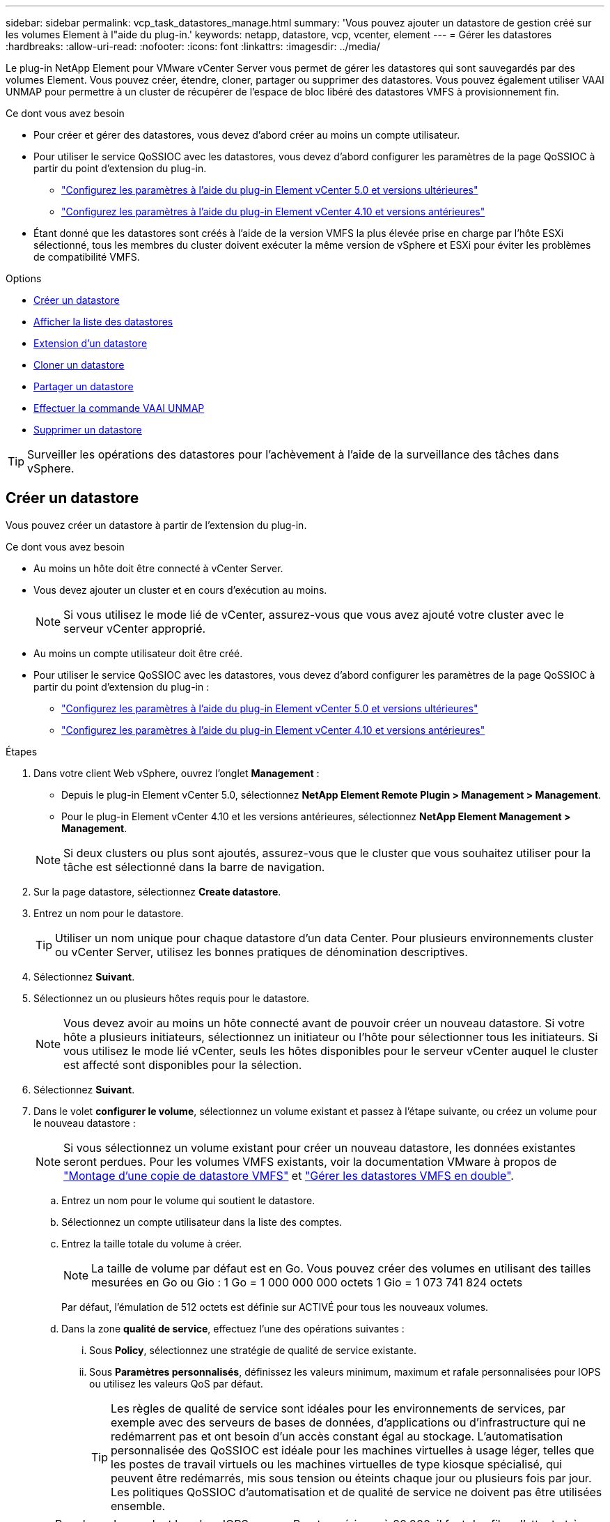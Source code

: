 ---
sidebar: sidebar 
permalink: vcp_task_datastores_manage.html 
summary: 'Vous pouvez ajouter un datastore de gestion créé sur les volumes Element à l"aide du plug-in.' 
keywords: netapp, datastore, vcp, vcenter, element 
---
= Gérer les datastores
:hardbreaks:
:allow-uri-read: 
:nofooter: 
:icons: font
:linkattrs: 
:imagesdir: ../media/


[role="lead"]
Le plug-in NetApp Element pour VMware vCenter Server vous permet de gérer les datastores qui sont sauvegardés par des volumes Element. Vous pouvez créer, étendre, cloner, partager ou supprimer des datastores. Vous pouvez également utiliser VAAI UNMAP pour permettre à un cluster de récupérer de l'espace de bloc libéré des datastores VMFS à provisionnement fin.

.Ce dont vous avez besoin
* Pour créer et gérer des datastores, vous devez d'abord créer au moins un compte utilisateur.
* Pour utiliser le service QoSSIOC avec les datastores, vous devez d'abord configurer les paramètres de la page QoSSIOC à partir du point d'extension du plug-in.
+
** link:vcp_task_getstarted_5_0.html#configure-qossioc-settings-using-the-plug-in["Configurez les paramètres à l'aide du plug-in Element vCenter 5.0 et versions ultérieures"]
** link:vcp_task_getstarted.html#configure-qossioc-settings-using-the-plug-in["Configurez les paramètres à l'aide du plug-in Element vCenter 4.10 et versions antérieures"]


* Étant donné que les datastores sont créés à l'aide de la version VMFS la plus élevée prise en charge par l'hôte ESXi sélectionné, tous les membres du cluster doivent exécuter la même version de vSphere et ESXi pour éviter les problèmes de compatibilité VMFS.


.Options
* <<Créer un datastore>>
* <<Afficher la liste des datastores>>
* <<Extension d'un datastore>>
* <<Cloner un datastore>>
* <<Partager un datastore>>
* <<Effectuer la commande VAAI UNMAP>>
* <<Supprimer un datastore>>



TIP: Surveiller les opérations des datastores pour l'achèvement à l'aide de la surveillance des tâches dans vSphere.



== Créer un datastore

Vous pouvez créer un datastore à partir de l'extension du plug-in.

.Ce dont vous avez besoin
* Au moins un hôte doit être connecté à vCenter Server.
* Vous devez ajouter un cluster et en cours d'exécution au moins.
+

NOTE: Si vous utilisez le mode lié de vCenter, assurez-vous que vous avez ajouté votre cluster avec le serveur vCenter approprié.

* Au moins un compte utilisateur doit être créé.
* Pour utiliser le service QoSSIOC avec les datastores, vous devez d'abord configurer les paramètres de la page QoSSIOC à partir du point d'extension du plug-in :
+
** link:vcp_task_getstarted_5_0.html#configure-qossioc-settings-using-the-plug-in["Configurez les paramètres à l'aide du plug-in Element vCenter 5.0 et versions ultérieures"]
** link:vcp_task_getstarted.html#configure-qossioc-settings-using-the-plug-in["Configurez les paramètres à l'aide du plug-in Element vCenter 4.10 et versions antérieures"]




.Étapes
. Dans votre client Web vSphere, ouvrez l'onglet *Management* :
+
** Depuis le plug-in Element vCenter 5.0, sélectionnez *NetApp Element Remote Plugin > Management > Management*.
** Pour le plug-in Element vCenter 4.10 et les versions antérieures, sélectionnez *NetApp Element Management > Management*.


+

NOTE: Si deux clusters ou plus sont ajoutés, assurez-vous que le cluster que vous souhaitez utiliser pour la tâche est sélectionné dans la barre de navigation.

. Sur la page datastore, sélectionnez *Create datastore*.
. Entrez un nom pour le datastore.
+

TIP: Utiliser un nom unique pour chaque datastore d'un data Center. Pour plusieurs environnements cluster ou vCenter Server, utilisez les bonnes pratiques de dénomination descriptives.

. Sélectionnez *Suivant*.
. Sélectionnez un ou plusieurs hôtes requis pour le datastore.
+

NOTE: Vous devez avoir au moins un hôte connecté avant de pouvoir créer un nouveau datastore. Si votre hôte a plusieurs initiateurs, sélectionnez un initiateur ou l'hôte pour sélectionner tous les initiateurs. Si vous utilisez le mode lié vCenter, seuls les hôtes disponibles pour le serveur vCenter auquel le cluster est affecté sont disponibles pour la sélection.

. Sélectionnez *Suivant*.
. Dans le volet *configurer le volume*, sélectionnez un volume existant et passez à l'étape suivante, ou créez un volume pour le nouveau datastore :
+

NOTE: Si vous sélectionnez un volume existant pour créer un nouveau datastore, les données existantes seront perdues. Pour les volumes VMFS existants, voir la documentation VMware à propos de https://docs.vmware.com/en/VMware-vSphere/6.7/com.vmware.vsphere.storage.doc/GUID-EEFEB765-A41F-4B6D-917C-BB9ABB80FC80.html["Montage d'une copie de datastore VMFS"^] et https://docs.vmware.com/en/VMware-vSphere/6.7/com.vmware.vsphere.storage.doc/GUID-EBAB0D5A-3C77-4A9B-9884-3D4AD69E28DC.html["Gérer les datastores VMFS en double"^].

+
.. Entrez un nom pour le volume qui soutient le datastore.
.. Sélectionnez un compte utilisateur dans la liste des comptes.
.. Entrez la taille totale du volume à créer.
+

NOTE: La taille de volume par défaut est en Go. Vous pouvez créer des volumes en utilisant des tailles mesurées en Go ou Gio : 1 Go = 1 000 000 000 octets 1 Gio = 1 073 741 824 octets

+
Par défaut, l'émulation de 512 octets est définie sur ACTIVÉ pour tous les nouveaux volumes.

.. Dans la zone *qualité de service*, effectuez l'une des opérations suivantes :
+
... Sous *Policy*, sélectionnez une stratégie de qualité de service existante.
... Sous *Paramètres personnalisés*, définissez les valeurs minimum, maximum et rafale personnalisées pour IOPS ou utilisez les valeurs QoS par défaut.
+

TIP: Les règles de qualité de service sont idéales pour les environnements de services, par exemple avec des serveurs de bases de données, d'applications ou d'infrastructure qui ne redémarrent pas et ont besoin d'un accès constant égal au stockage. L'automatisation personnalisée des QoSSIOC est idéale pour les machines virtuelles à usage léger, telles que les postes de travail virtuels ou les machines virtuelles de type kiosque spécialisé, qui peuvent être redémarrés, mis sous tension ou éteints chaque jour ou plusieurs fois par jour. Les politiques QoSSIOC d'automatisation et de qualité de service ne doivent pas être utilisées ensemble.

+

TIP: Pour les volumes dont la valeur IOPS max ou Burst supérieure à 20,000, il faut des files d'attente très poussées ou plusieurs sessions pour atteindre ce niveau d'IOPS sur un seul volume.





. Sélectionnez *Suivant*.
. Configurez le type d'autorisation pour l'accès hôte en choisissant l'une des options suivantes :
+
** *Utiliser le groupe d'accès de volume* : sélectionnez cette option pour limiter explicitement les initiateurs qui peuvent voir les volumes.
** *Utiliser CHAP* : sélectionnez cette option pour un accès sécurisé basé sur un secret sans limite pour les initiateurs.


. Sélectionnez *Suivant*.
. Si vous avez sélectionné *utiliser le groupe d'accès au volume*, configurez les groupes d'accès au volume pour les hôtes sélectionnés.
+
Les groupes d'accès aux volumes répertoriés dans *requis par les initiateurs sélectionnés* sont déjà associés à un ou plusieurs des initiateurs hôtes sélectionnés lors d'une étape précédente

+
.. Sélectionnez des groupes d'accès de volume supplémentaires ou créez-en de nouveaux à associer aux initiateurs disponibles :
+
*** *Disponible* : autres options de groupe d'accès aux volumes dans le cluster.
*** *Créer un nouveau groupe d'accès* : saisissez le nom du nouveau groupe d'accès et sélectionnez *Ajouter*.


.. Sélectionnez *Suivant*.
.. Dans le volet *Configure Hostss' Access*, associez les initiateurs hôtes disponibles (IQN ou WWPN) aux groupes d'accès aux volumes sélectionnés dans le volet précédent. Si un initiateur hôte est déjà associé à un groupe d'accès de volume, le champ est en lecture seule pour cet initiateur. Si un initiateur hôte ne possède pas d'association de groupe d'accès de volume, sélectionnez une option dans la liste en regard de l'initiateur.
.. Sélectionnez *Suivant*.


. Si vous souhaitez activer l'automatisation QoSSIOC, cochez *Activer QoS et SIOC*, puis configurez les paramètres QoSSIOC.
+
--

TIP: Si vous utilisez des politiques QoS, n'activez pas QoSSIOC. QoSSIOC remplacera et ajuste les valeurs QoS pour les paramètres QoS du volume.

Si le service QoSSIOC n'est pas disponible, vous devez d'abord configurer les paramètres QoSSIOC :

** link:vcp_task_getstarted_5_0.html#configure-qossioc-settings-using-the-plug-in["Configurez les paramètres à l'aide du plug-in Element vCenter 5.0 et versions ultérieures"]
** link:vcp_task_getstarted.html#configure-qossioc-settings-using-the-plug-in["Configurez les paramètres à l'aide du plug-in Element vCenter 4.10 et versions antérieures"]


--
+
.. Sélectionnez *Activer QoS & SIOC*.
.. Configurez le *facteur de rafale*.
+

NOTE: Le facteur de rafale est un multiple du paramètre SIOC (IOPS limit) pour le VMDK. Si vous modifiez la valeur par défaut, veillez à utiliser une valeur de facteur de rafale qui ne dépassera pas la limite maximale de rafale pour un volume Element lorsque la valeur du facteur de rafale est multipliée par la limite d'IOPS d'un VMDK.

.. (Facultatif) sélectionnez *remplacer la QoS par défaut* et configurez les paramètres.
+

NOTE: Si le paramètre remplacer QoS par défaut est désactivé pour le datastore, les valeurs partages et limite IOPS sont automatiquement définies en fonction des paramètres SIOC par défaut de chaque VM.

+

TIP: Ne personnalisez pas la limite de partage SIOC sans également personnaliser la limite IOPS SIOC.

+

TIP: Par défaut, les partages de disques SIOC maximum sont définis sur `Unlimited`. Dans un environnement d'ordinateur virtuel important tel que VDI, il peut en effet entraîner la surallocation du nombre d'IOPS maximum dans le cluster. Lorsque vous activez QoSSIOC, cochez toujours la case remplacer la QoS par défaut et définissez l'option limiter les IOPS sur quelque chose de raisonnable.



. Sélectionnez *Suivant*.
. Confirmez les sélections et cliquez sur *Terminer*.
. Pour afficher la progression de la tâche, utilisez surveillance des tâches dans vSphere. Si le datastore n'apparaît pas dans la liste, actualisez la vue.




== Afficher la liste des datastores

Vous pouvez afficher les datastores disponibles sur la page datastores à partir du point d'extension du plug-in.

. Dans votre client Web vSphere, ouvrez l'onglet *Management* :
+
** Depuis le plug-in Element vCenter 5.0, sélectionnez *NetApp Element Remote Plugin > Management > Management*.
** Pour le plug-in Element vCenter 4.10 et les versions antérieures, sélectionnez *NetApp Element Management > Management*.


+

NOTE: Si deux clusters ou plus sont ajoutés, sélectionnez le cluster à utiliser dans la barre de navigation.

. Consultez la liste des datastores.
+

NOTE: Les datastores couvrant plusieurs volumes (datastores mixtes) ne sont pas répertoriés Les vues des datastores affichent uniquement les datastores disponibles sur les hôtes ESXi du cluster NetApp Element sélectionné.

. Passez en revue les informations suivantes :
+
** *Nom* : nom attribué au datastore.
** *Nom(s) d'hôte* : adresse de chaque périphérique hôte associé.
** *Statut* : les valeurs possibles `Accessible` ou `Inaccessible` Indiquez si le datastore est actuellement connecté à vSphere.
** *Type* : type de datastore du système de fichiers VMware.
** *Nom du volume* : nom attribué au volume associé.
** *Volume NAA* : identificateur de périphérique SCSI unique au niveau global pour le volume associé au format étendu agréé NAA IEEE.
** *Capacité totale (Go)* : capacité formatée totale du datastore.
** *Capacité libre (Go)* : espace disponible pour le datastore.
** *QoSSIOC Automation* : indique si l'automatisation QoSSIOC est activée ou non. Valeurs possibles :
+
*** `Enabled`: QoSSIOC est activé.
*** `Disabled`: QoSSIOC n'est pas activé.
*** `Max Exceeded`: Volume Max QoS a dépassé la valeur limite spécifiée.








== Extension d'un datastore

Vous pouvez étendre un datastore pour augmenter la taille du volume à l'aide du point d'extension du plug-in. L'extension du datastore étend également le volume VMFS associé à ce datastore.

.Étapes
. Dans votre client Web vSphere, ouvrez l'onglet *Management* :
+
** Depuis le plug-in Element vCenter 5.0, sélectionnez *NetApp Element Remote Plugin > Management > Management*.
** Pour le plug-in Element vCenter 4.10 et les versions antérieures, sélectionnez *NetApp Element Management > Management*.


+

NOTE: Si deux clusters ou plus sont ajoutés, sélectionnez le cluster à utiliser dans la barre de navigation.

. Sur la page datastores, cochez la case correspondant au datastore à étendre.
. Sélectionnez *actions*.
. Dans le menu qui s'affiche, sélectionnez *prolonger*.
. Dans le champ Nouvelle taille de datastore, indiquez la taille requise pour le nouveau datastore et sélectionnez Go ou Gio.
+

NOTE: L'extension du datastore consomme la taille entière du volume. La nouvelle taille du datastore ne peut pas dépasser l'espace non provisionné disponible sur le cluster sélectionné ou la taille maximale du volume que le cluster autorise.

. Sélectionnez *OK*.
. Actualisez la page.




== Cloner un datastore

Vous pouvez cloner des datastores à l'aide du plug-in, qui inclut le montage du nouveau datastore sur le serveur ou le cluster ESXi souhaité. Vous pouvez nommer le clone du datastore et configurer ses paramètres QoSSIOC, volume, hôte et type d'autorisation.

Si des machines virtuelles se trouvent sur le datastore source, les machines virtuelles du datastore clone seront intégrées à l'inventaire avec de nouveaux noms.

La taille du volume du datastore de clones correspond à la taille du volume sur lequel est placé le datastore source. Par défaut, l'émulation de 512 octets est définie sur ACTIVÉ pour tous les nouveaux volumes.

.Ce dont vous avez besoin
* Au moins un hôte doit être connecté à vCenter Server.
* Vous devez ajouter un cluster et en cours d'exécution au moins.
+

NOTE: Si vous utilisez le mode lié de vCenter, assurez-vous que vous avez ajouté votre cluster avec le serveur vCenter approprié.

* L'espace non provisionné disponible doit être égal ou supérieur à la taille du volume source.
* Au moins un compte utilisateur doit être créé.


.Étapes
. Dans votre client Web vSphere, ouvrez l'onglet *Management* :
+
** Depuis le plug-in Element vCenter 5.0, sélectionnez *NetApp Element Remote Plugin > Management > Management*.
** Pour le plug-in Element vCenter 4.10 et les versions antérieures, sélectionnez *NetApp Element Management > Management*.


+

NOTE: Si deux clusters ou plus sont ajoutés, sélectionnez le cluster à utiliser dans la barre de navigation.

. Sur la page *datastores*, cochez la case correspondant au datastore à cloner.
. Sélectionnez *actions*.
. Dans le menu qui s'affiche, sélectionnez *Clone*.
+

NOTE: Si vous tentez de cloner un datastore qui contient des machines virtuelles dont les disques associés ne se trouvent pas dans le datastore sélectionné, des copies des machines virtuelles du datastore cloné ne sont pas ajoutées à l'inventaire des machines virtuelles.

. Entrez un nom de datastore.
+

TIP: Utiliser un nom unique pour chaque datastore d'un data Center. Pour plusieurs environnements cluster ou vCenter Server, utilisez les bonnes pratiques de dénomination descriptives.

. Sélectionnez *Suivant*.
. Sélectionnez un ou plusieurs hôtes requis pour le datastore.
+

NOTE: Vous devez avoir au moins un hôte connecté avant de pouvoir créer un nouveau datastore. Si votre hôte a plusieurs initiateurs, sélectionnez un initiateur ou l'hôte pour sélectionner tous les initiateurs. Si vous utilisez le mode lié vCenter, seuls les hôtes disponibles pour le serveur vCenter auquel le cluster est affecté sont disponibles pour la sélection.

. Sélectionnez *Suivant*.
. Dans le volet *configurer le volume*, procédez comme suit :
+
.. Entrez un nom pour le nouveau volume NetApp Element qui sauvegarde le datastore de clones.
.. Sélectionnez un compte utilisateur dans la liste des comptes.
+

NOTE: Vous devez disposer d'au moins un compte utilisateur existant avant de pouvoir créer un volume.

.. Dans la zone *qualité de service*, effectuez l'une des opérations suivantes :
+
*** Sous *Policy*, sélectionnez une stratégie de qualité de service existante, si disponible.
*** Sous *Paramètres personnalisés*, définissez les valeurs minimum, maximum et rafale personnalisées pour IOPS ou utilisez les valeurs QoS par défaut.
+

TIP: Les règles de qualité de service sont idéales pour les environnements de services, par exemple avec des serveurs de bases de données, d'applications ou d'infrastructure qui ne redémarrent pas et ont besoin d'un accès constant égal au stockage. L'automatisation personnalisée des QoSSIOC est idéale pour les machines virtuelles à usage léger, telles que les postes de travail virtuels ou les machines virtuelles de type kiosque spécialisé, qui peuvent être redémarrés, mis sous tension ou éteints chaque jour ou plusieurs fois par jour. Les politiques QoSSIOC d'automatisation et de qualité de service ne doivent pas être utilisées ensemble.

+

TIP: Pour les volumes dont la valeur IOPS max ou Burst supérieure à 20,000, il faut des files d'attente très poussées ou plusieurs sessions pour atteindre ce niveau d'IOPS sur un seul volume.





. Sélectionnez *Suivant*.
. Configurez le type d'autorisation pour l'accès hôte en sélectionnant l'une des options suivantes :
+
** *Utiliser le groupe d'accès de volume* : sélectionnez cette option pour limiter explicitement les initiateurs qui peuvent voir les volumes.
** *Utiliser CHAP* : sélectionnez cette option pour un accès sécurisé basé sur un secret sans limite pour les initiateurs.


. Sélectionnez *Suivant*.
. Si vous avez sélectionné *utiliser le groupe d'accès au volume*, configurez les groupes d'accès au volume pour les hôtes sélectionnés.
+
Les groupes d'accès aux volumes répertoriés dans *requis par les initiateurs sélectionnés* sont déjà associés à un ou plusieurs des initiateurs hôtes sélectionnés lors d'une étape précédente.

+
.. Sélectionnez des groupes d'accès de volume supplémentaires ou créez-en de nouveaux à associer aux initiateurs disponibles :
+
*** *Disponible* : autres options de groupe d'accès aux volumes dans le cluster.
*** *Créer un nouveau groupe d'accès* : saisissez le nom du nouveau groupe d'accès et cliquez sur *Ajouter*.


.. Sélectionnez *Suivant*.
.. Dans le volet *Configure Hostss' Access*, associez les initiateurs hôtes disponibles (IQN ou WWPN) aux groupes d'accès aux volumes sélectionnés dans le volet précédent.
+
Si un initiateur hôte est déjà associé à un groupe d'accès de volume, le champ est en lecture seule pour cet initiateur. Si un initiateur hôte ne possède pas d'association de groupe d'accès de volume, sélectionnez une option dans la liste déroulante située à côté de l'initiateur.

.. Sélectionnez *Suivant*.


. Si vous souhaitez activer l'automatisation QoSSIOC, cochez la case *Activer QoS et SIOC*, puis configurez les paramètres QoSSIOC.
+
--

IMPORTANT: Si vous utilisez des politiques QoS, n'activez pas QoSSIOC. QoSSIOC remplacera et ajuste les valeurs QoS pour les paramètres QoS du volume.

Si le service QoSSIOC n'est pas disponible, vous devez d'abord configurer les paramètres sur la page QoSSIOC Settings à partir du point d'extension du plug-in :

** link:vcp_task_getstarted_5_0.html#configure-qossioc-settings-using-the-plug-in["Configurez les paramètres à l'aide du plug-in Element vCenter 5.0 et versions ultérieures"]
** link:vcp_task_getstarted.html#configure-qossioc-settings-using-the-plug-in["Configurez les paramètres à l'aide du plug-in Element vCenter 4.10 et versions antérieures"]


--
+
.. Sélectionnez *Activer QoS & SIOC*.
.. Configurez le *facteur de rafale*.
+

NOTE: Le facteur de rafale est un multiple du paramètre SIOC (IOPS limit) pour le VMDK. Si vous modifiez la valeur par défaut, veillez à utiliser une valeur de facteur de rafale qui ne dépassera pas la limite maximale de rafale pour un volume NetApp Element lorsque la valeur du facteur de rafale est multipliée par la limite d'IOPS d'un VMDK.

.. *Facultatif* : sélectionnez *remplacer la qualité de service par défaut* et configurez les paramètres.
+
Si le paramètre remplacer QoS par défaut est désactivé pour le datastore, les valeurs partages et limite IOPS sont automatiquement définies en fonction des paramètres SIOC par défaut de chaque VM.

+

TIP: Ne personnalisez pas la limite de partage SIOC sans également personnaliser la limite IOPS SIOC.

+

TIP: Par défaut, les partages de disques SIOC maximum sont définis sur `Unlimited`. Dans un environnement d'ordinateur virtuel important tel que VDI, il peut en effet entraîner la surallocation du nombre d'IOPS maximum dans le cluster. Lorsque vous activez QoSSIOC, cochez toujours la case remplacer la QoS par défaut et définissez l'option limiter les IOPS sur quelque chose de raisonnable.



. Sélectionnez *Suivant*.
. Confirmez les sélections et sélectionnez *Finish*.
. Actualisez la page.




== Partager un datastore

Vous pouvez partager un datastore avec un ou plusieurs hôtes à l'aide du point d'extension du plug-in.

Les datastores ne peuvent être partagés qu'entre les hôtes d'un même data Center.

.Ce dont vous avez besoin
* Vous devez ajouter un cluster et en cours d'exécution au moins.
+

NOTE: Si vous utilisez le mode lié de vCenter, assurez-vous que vous avez ajouté votre cluster avec le serveur vCenter approprié.

* Il doit y avoir plusieurs hôtes sous le data Center sélectionné.


.Étapes
. Dans votre client Web vSphere, ouvrez l'onglet *Management* :
+
** Depuis le plug-in Element vCenter 5.0, sélectionnez *NetApp Element Remote Plugin > Management > Management*.
** Pour le plug-in Element vCenter 4.10 et les versions antérieures, sélectionnez *NetApp Element Management > Management*.


+

NOTE: Si deux clusters ou plus sont ajoutés, sélectionnez le cluster à utiliser dans la barre de navigation.

. Dans la page *datastores*, cochez la case correspondant au datastore que vous souhaitez partager.
. Sélectionnez *actions*.
. Dans le menu qui s'affiche, sélectionnez *partager*.
. Configurez le type d'autorisation pour l'accès hôte en sélectionnant l'une des options suivantes :
+
** *Utiliser le groupe d'accès de volume* : sélectionnez cette option pour limiter explicitement les initiateurs qui peuvent voir les volumes.
** *Utiliser CHAP* : sélectionnez cette option pour un accès sécurisé basé sur le secret sans limite pour les initiateurs.


. Sélectionnez *Suivant*.
. Sélectionnez un ou plusieurs hôtes requis pour le datastore.
+

NOTE: Vous devez avoir au moins un hôte connecté avant de pouvoir créer un nouveau datastore. Si votre hôte a plusieurs initiateurs, sélectionnez un initiateur ou tous les initiateurs en sélectionnant l'hôte. Si vous utilisez le mode lié vCenter, seuls les hôtes disponibles pour le serveur vCenter auquel le cluster est affecté sont disponibles pour la sélection.

. Sélectionnez *Suivant*.
. Si vous avez sélectionné utiliser *Groupe d'accès de volume*, configurez les groupes d'accès de volume pour les hôtes sélectionnés.
+
Les groupes d'accès aux volumes répertoriés dans *requis par les initiateurs sélectionnés* sont déjà associés à un ou plusieurs des initiateurs hôtes sélectionnés lors d'une étape précédente.

+
.. Sélectionnez des groupes d'accès de volume supplémentaires ou créez-en de nouveaux à associer aux initiateurs disponibles :
+
*** *Disponible* : autres options de groupe d'accès aux volumes dans le cluster.
*** *Créer un nouveau groupe d'accès* : saisissez le nom du nouveau groupe d'accès et cliquez sur *Ajouter*.


.. Sélectionnez *Suivant*.
.. Dans le volet *Configure Hostss' Access*, associez les initiateurs hôtes disponibles (IQN ou WWPN) aux groupes d'accès aux volumes sélectionnés dans le volet précédent.
+
Si un initiateur hôte est déjà associé à un groupe d'accès de volume, le champ est en lecture seule pour cet initiateur. Si un initiateur hôte ne possède pas d'association de groupe d'accès de volume, sélectionnez une option dans la liste déroulante située à côté de l'initiateur.



. Confirmez les sélections et sélectionnez *Finish*.
. Actualisez la page.




== Effectuer la commande VAAI UNMAP

Si vous souhaitez qu'un cluster récupère l'espace de bloc libéré des datastores VMFS5 à provisionnement fin, utilisez la fonctionnalité VAAI UNMAP.

.Ce dont vous avez besoin
* Assurez-vous que le datastore que vous utilisez pour la tâche est VMFS5 ou antérieur. VAAI UNMAP n'est pas disponible pour VMFS6 car ESXi effectue la tâche automatiquement
* Assurez-vous que les paramètres du système hôte ESXi sont activés pour VAAI UNMAP :
+
`esxcli system settings advanced list -o/VMFS3/EnableBlockDelete`

+
La valeur entière doit être définie sur 1 pour activer.

* Si les paramètres du système hôte ESXi ne sont pas activés pour VAAI UNMAP, définissez la valeur entière sur 1 avec la commande suivante :
+
`esxcli system settings advanced set -i 1 -o /VMFS3/EnableBlockDelete`



.Étapes
. Dans votre client Web vSphere, ouvrez l'onglet *Management* :
+
** Depuis le plug-in Element vCenter 5.0, sélectionnez *NetApp Element Remote Plugin > Management > Management*.
** Pour le plug-in Element vCenter 4.10 et les versions antérieures, sélectionnez *NetApp Element Management > Management*.


+

NOTE: Si deux clusters ou plus sont ajoutés, sélectionnez le cluster à utiliser dans la barre de navigation.

. Sur la page *datastores*, cochez la case correspondant au datastore sur lequel vous souhaitez utiliser VAAI UNMAP.
. Dans le menu qui s'affiche, sélectionnez *actions*.
. Sélectionnez *VAAI Unmap*.
. Sélectionnez un hôte par nom ou par adresse IP.
. Entrez le nom d'utilisateur et le mot de passe de l'hôte.
. Confirmez les sélections et sélectionnez *OK*.




== Supprimer un datastore

Vous pouvez supprimer un datastore à l'aide du point d'extension du plug-in. Cette opération supprime définitivement tous les fichiers associés aux machines virtuelles du datastore que vous souhaitez supprimer. Le plug-in ne supprime pas les datastores contenant des machines virtuelles enregistrées.

. Dans votre client Web vSphere, ouvrez l'onglet *Management* :
+
** Depuis le plug-in Element vCenter 5.0, sélectionnez *NetApp Element Remote Plugin > Management > Management*.
** Pour le plug-in Element vCenter 4.10 et les versions antérieures, sélectionnez *NetApp Element Management > Management*.


+

NOTE: Si deux clusters ou plus sont ajoutés, sélectionnez le cluster à utiliser dans la barre de navigation.

. Dans la page *datastores*, cochez la case du datastore que vous souhaitez supprimer.
. Sélectionnez *actions*.
. Dans le menu qui s'affiche, sélectionnez *Supprimer*.
. (Facultatif) si vous souhaitez supprimer le volume NetApp Element associé au datastore, cochez la case *Supprimer le volume associé*.
+

NOTE: Vous pouvez également choisir de conserver le volume, puis de l'associer à un autre datastore.

. Sélectionnez *Oui*.




== Trouvez plus d'informations

* https://docs.netapp.com/us-en/hci/index.html["Documentation NetApp HCI"^]
* https://www.netapp.com/data-storage/solidfire/documentation["Page Ressources SolidFire et Element"^]

